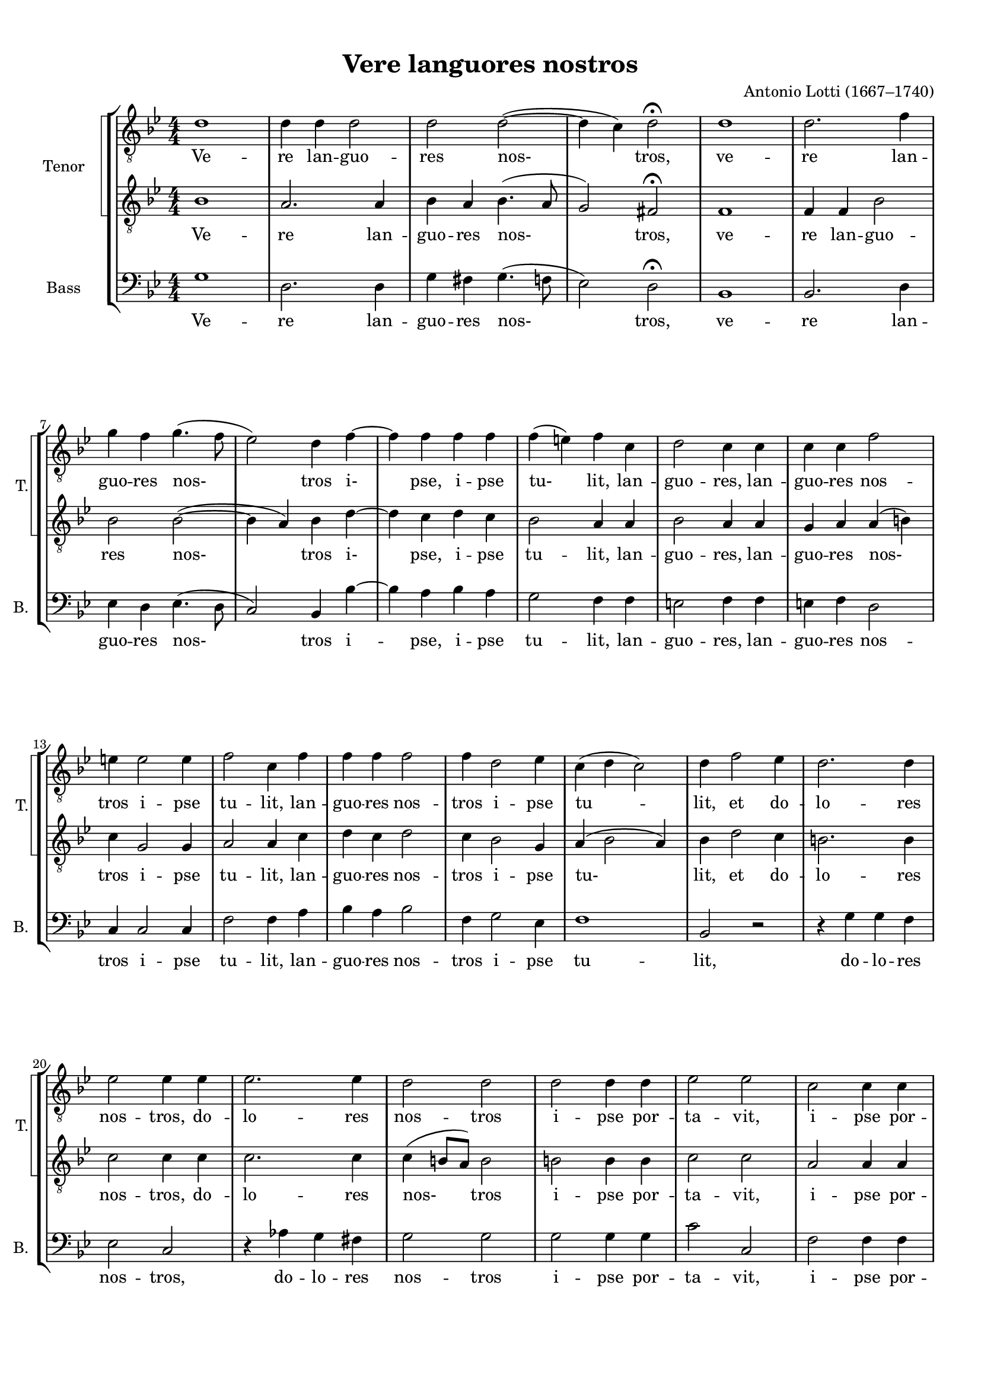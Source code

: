 \version "2.18.2"
% automatically converted by musicxml2ly from vere_languores.xml

\header {
    title = "Vere languores nostros"
    encodingsoftware = "MuseScore 3.0.0"
    composer = "Antonio Lotti (1667–1740)"
    encodingdate = "2016-06-17"
    }

#(set-global-staff-size 17.2992755906)
\paper {
    paper-width = 21.0\cm
    paper-height = 29.7\cm
    top-margin = 1.0\cm
    bottom-margin = 2.0\cm
    left-margin = 1.0\cm
    right-margin = 1.0\cm
    }
\layout {
    \context { \Score
        autoBeaming = ##f
        }
    }
PartPOneVoiceOne =  \relative d' {
    \clef "treble_8" \key bes \major \numericTimeSignature\time 4/4 d1 | % 2
    d4 d4 d2 | % 3
    d2 d2 ( ~ | % 4
    d4 c4 ) d2 ^\fermata | % 5
    d1 | % 6
    d2. f4 \break | % 7
    g4 f4 g4. ( f8 | % 8
    es2 ) d4 f4 ~ | % 9
    f4 f4 f4 f4 | \barNumberCheck #10
    f4 ( e4 ) f4 c4 | % 11
    d2 c4 c4 | % 12
    c4 c4 f2 \break | % 13
    e4 e2 e4 | % 14
    f2 c4 f4 | % 15
    f4 f4 f2 | % 16
    f4 d2 es4 | % 17
    c4 ( d4 c2 ) | % 18
    d4 f2 es4 | % 19
    d2. d4 \break | \barNumberCheck #20
    es2 es4 es4 | % 21
    es2. es4 | % 22
    d2 d2 | % 23
    d2 d4 d4 | % 24
    es2 es2 | % 25
    c2 c4 c4 \pageBreak | % 26
    d2 d2 | % 27
    d2. d4 | % 28
    c2 ( d4 ) es4 | % 29
    es4 ( d8 [ c8 ] d2 ~ | \barNumberCheck #30
    d4 c4 ) d2 | % 31
    d2 d4 d4 \break | % 32
    d2 ( es2 | % 33
    d1 ) | % 34
    d4 ^\markup{ \bold\italic {rall.} } es4 es4 d4 | % 35
    es1 | % 36
    d1 ^\fermata \bar "|."
    }

PartPOneVoiceOneLyricsOne =  \lyricmode { Ve -- re lan -- guo -- res
    "nos-" "tros," ve -- re lan -- guo -- res "nos-" tros "i-" "pse," i
    -- pse "tu-" "lit," lan -- guo -- "res," lan -- guo -- res nos --
    tros i -- pse tu -- "lit," lan -- guo -- res nos -- tros i -- pse tu
    -- "lit," et do -- lo -- res nos -- "tros," do -- lo -- res nos --
    tros i -- pse por -- ta -- "vit," i -- pse por -- ta -- "vit," et do
    -- "lo-" res "nos-" tros i -- pse por -- "ta-" "vit," i -- pse por
    -- ta -- "vit." }
PartPOneVoiceFive =  \relative bes {
    \clef "treble_8" \key bes \major \numericTimeSignature\time 4/4 bes1
    | % 2
    a2. a4 | % 3
    bes4 a4 bes4. ( a8 | % 4
    g2 ) fis2 ^\fermata | % 5
    f1 | % 6
    f4 f4 bes2 \break | % 7
    bes2 bes2 ( ~ | % 8
    bes4 a4 ) bes4 d4 ~ | % 9
    d4 c4 d4 c4 | \barNumberCheck #10
    bes2 a4 a4 | % 11
    bes2 a4 a4 | % 12
    g4 a4 a4 ( b4 ) \break | % 13
    c4 g2 g4 | % 14
    a2 a4 c4 | % 15
    d4 c4 d2 | % 16
    c4 bes2 g4 | % 17
    a4 ( bes2 a4 ) | % 18
    bes4 d2 c4 | % 19
    b2. b4 \break | \barNumberCheck #20
    c2 c4 c4 | % 21
    c2. c4 | % 22
    c4 ( b8 [ a8 ) ] b2 | % 23
    b2 b4 b4 | % 24
    c2 c2 | % 25
    a2 a4 a4 \pageBreak | % 26
    bes2 bes2 | % 27
    f2. bes4 | % 28
    a2 ( bes4 ) c4 | % 29
    c4 ( bes8 [ a8 ] bes4 a4 | \barNumberCheck #30
    g2 ) fis2 | % 31
    fis2 a4 a4 \break | % 32
    bes2 ( c2 | % 33
    a4 bes4 a2 ) | % 34
    bes4 ^\markup{ \bold\italic {rall.} } g4 g4 g4 | % 35
    g2 ( c2 ~ | % 36
    c4 b8 [ a8 ) ] b2 ^\fermata \bar "|."
    }

PartPOneVoiceFiveLyricsOne =  \lyricmode { Ve -- re lan -- guo -- res
    "nos-" "tros," ve -- re lan -- guo -- res "nos-" tros "i-" "pse," i
    -- pse tu -- "lit," lan -- guo -- "res," lan -- guo -- res "nos-"
    tros i -- pse tu -- "lit," lan -- guo -- res nos -- tros i -- pse
    "tu-" "lit," et do -- lo -- res nos -- "tros," do -- lo -- res
    "nos-" tros i -- pse por -- ta -- "vit," i -- pse por -- ta --
    "vit," et do -- "lo-" res "nos-" tros i -- pse por -- "ta-" "vit," i
    -- pse por -- "ta-" "vit." }
PartPTwoVoiceOne =  \relative g {
    \clef "bass" \key bes \major \numericTimeSignature\time 4/4 g1 | % 2
    d2. d4 | % 3
    g4 fis4 g4. ( f8 | % 4
    es2 ) d2 ^\fermata | % 5
    bes1 | % 6
    bes2. d4 \break | % 7
    es4 d4 es4. ( d8 | % 8
    c2 ) bes4 bes'4 ~ | % 9
    bes4 a4 bes4 a4 | \barNumberCheck #10
    g2 f4 f4 | % 11
    e2 f4 f4 | % 12
    e4 f4 d2 \break | % 13
    c4 c2 c4 | % 14
    f2 f4 a4 | % 15
    bes4 a4 bes2 | % 16
    f4 g2 es4 | % 17
    f1 | % 18
    bes,2 r2 | % 19
    r4 g'4 g4 f4 \break | \barNumberCheck #20
    es2 c2 | % 21
    r4 as'4 g4 fis4 | % 22
    g2 g2 | % 23
    g2 g4 g4 | % 24
    c2 c,2 | % 25
    f2 f4 f4 \pageBreak | % 26
    bes2 bes,2 | % 27
    bes2. bes4 | % 28
    f'2. fis4 | % 29
    g2. ( f4 | \barNumberCheck #30
    es2 ) d2 | % 31
    d2 fis4 d4 \break | % 32
    g8 ( [ f8 es8 d8 ] c8 [ d8 es8 c8 ] | % 33
    d4 g2 fis4 ) | % 34
    g4 ^\markup{ \bold\italic {rall.} } c,4 c4 b4 | % 35
    c1 | % 36
    g1 ^\fermata \bar "|."
    }

PartPTwoVoiceOneLyricsOne =  \lyricmode { Ve -- re lan -- guo -- res
    "nos-" "tros," ve -- re lan -- guo -- res "nos-" tros i -- "pse," i
    -- pse tu -- "lit," lan -- guo -- "res," lan -- guo -- res nos --
    tros i -- pse tu -- "lit," lan -- guo -- res nos -- tros i -- pse tu
    -- "lit," do -- lo -- res nos -- "tros," do -- lo -- res nos -- tros
    i -- pse por -- ta -- "vit," i -- pse por -- ta -- "vit," et do --
    lo -- res "nos-" tros i -- pse por -- "ta-" "vit," i -- pse por --
    ta -- "vit." }

% The score definition
\score {
    <<
        \new StaffGroup <<
            \new StaffGroup \with {
                systemStartDelimiter = #'SystemStartSquare
            } <<
                \set StaffGroup.instrumentName = "Tenor"
                \set StaffGroup.shortInstrumentName = "T."
                \context Staff = "1" << 
                    \context Voice = "PartPOneVoiceOne" { \PartPOneVoiceOne }
                    \new Lyrics \lyricsto "PartPOneVoiceOne" \PartPOneVoiceOneLyricsOne
                    >> \context Staff = "2" <<
                    \context Voice = "PartPOneVoiceFive" { \PartPOneVoiceFive }
                    \new Lyrics \lyricsto "PartPOneVoiceFive" \PartPOneVoiceFiveLyricsOne
                    >>
                >>
            \new Staff <<
                \set Staff.instrumentName = "Bass"
                \set Staff.shortInstrumentName = "B."
                \context Staff << 
                    \context Voice = "PartPTwoVoiceOne" { \PartPTwoVoiceOne }
                    \new Lyrics \lyricsto "PartPTwoVoiceOne" \PartPTwoVoiceOneLyricsOne
                    >>
                >>
            >>
        >>
    \layout {}
    \midi {
        \context {
            \Score
            midiChannelMapping = #'instrument
        }
    }
    }

